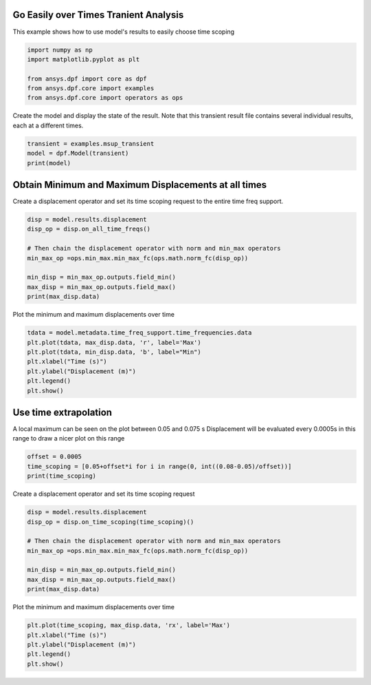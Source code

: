 
.. DO NOT EDIT.
.. THIS FILE WAS AUTOMATICALLY GENERATED BY SPHINX-GALLERY.
.. TO MAKE CHANGES, EDIT THE SOURCE PYTHON FILE:
.. "examples\01-static-transient\01-transient_easy_time_scoping.py"
.. LINE NUMBERS ARE GIVEN BELOW.

.. only:: html

    .. note::
        :class: sphx-glr-download-link-note

        Click :ref:`here <sphx_glr_download_examples_01-static-transient_01-transient_easy_time_scoping.py>`
        to download the full example code

.. rst-class:: sphx-glr-example-title

.. _sphx_glr_examples_01-static-transient_01-transient_easy_time_scoping.py:


.. _ref_transient_easy_time_scoping:

Go Easily over Times Tranient Analysis
~~~~~~~~~~~~~~~~~~~~~~~~~~~~~~~~~~~~~~~
This example shows how to use model's results to easily
choose time scoping

.. GENERATED FROM PYTHON SOURCE LINES 10-18

.. code-block:: default

    import numpy as np
    import matplotlib.pyplot as plt

    from ansys.dpf import core as dpf
    from ansys.dpf.core import examples
    from ansys.dpf.core import operators as ops









.. GENERATED FROM PYTHON SOURCE LINES 19-22

Create the model and display the state of the result.  Note
that this transient result file contains several individual results,
each at a different times.

.. GENERATED FROM PYTHON SOURCE LINES 22-28

.. code-block:: default


    transient = examples.msup_transient
    model = dpf.Model(transient)
    print(model)






.. rst-class:: sphx-glr-script-out

 Out:

 .. code-block:: none

    DPF Model
    ------------------------------
    DPF Result Info 
      Analysis: unknown 
      Physics Type: mecanic 
      Unit system: MKS: m, kg, N, s, V, A, degC 
      Available results: 
        U Displacement :nodal displacements 
        V Velocity :nodal velocities 
        A Acceleration :nodal accelerations 
        RF Force :nodal reaction forces 
        S Stress :element nodal component stresses 
        ENG_VOL Volume :element volume 
        ENG_SE Energy-stiffness matrix :element energy associated with the stiffness matrix 
        ENG_AHO Hourglass Energy :artificial hourglass energy 
        ENG_TH thermal dissipation energy :thermal dissipation energy 
        ENG_KE Kinetic Energy :kinetic energy 
        ENG_CO co-energy :co-energy (magnetics) 
        ENG_INC incremental energy :incremental energy (magnetics) 
        EPEL Strain :element nodal component elastic strains 
    ------------------------------
    DPF  Meshed Region: 
      393 nodes 
      40 elements 
      Unit: m 
      With solid (3D) elements
    ------------------------------
    DPF  Time/Freq Support: 
      Number of sets: 20 
    Cumulative     Time (s)       LoadStep       Substep         
    1              0.010000       1              1               
    2              0.020000       1              2               
    3              0.030000       1              3               
    4              0.040000       1              4               
    5              0.050000       1              5               
    6              0.060000       1              6               
    7              0.070000       1              7               
    8              0.080000       1              8               
    9              0.090000       1              9               
    10             0.100000       1              10              
    11             0.110000       1              11              
    12             0.120000       1              12              
    13             0.130000       1              13              
    14             0.140000       1              14              
    15             0.150000       1              15              
    16             0.160000       1              16              
    17             0.170000       1              17              
    18             0.180000       1              18              
    19             0.190000       1              19              
    20             0.200000       1              20              





.. GENERATED FROM PYTHON SOURCE LINES 29-33

Obtain Minimum and Maximum Displacements at all times
~~~~~~~~~~~~~~~~~~~~~~~~~~~~~~~~~~~~~~~~~~~~~~~~~~~~~~~
Create a displacement operator and set its time scoping request to
the entire time freq support.

.. GENERATED FROM PYTHON SOURCE LINES 33-43

.. code-block:: default

    disp = model.results.displacement
    disp_op = disp.on_all_time_freqs()

    # Then chain the displacement operator with norm and min_max operators
    min_max_op =ops.min_max.min_max_fc(ops.math.norm_fc(disp_op))

    min_disp = min_max_op.outputs.field_min()
    max_disp = min_max_op.outputs.field_max()
    print(max_disp.data)





.. rst-class:: sphx-glr-script-out

 Out:

 .. code-block:: none

    [0.00031517 0.00163154 0.00409388 0.00693318 0.00939617 0.01105343
     0.01135235 0.01016139 0.00796552 0.00521109 0.00250834 0.00070916
     0.00019964 0.00098568 0.0030466  0.00581779 0.00846792 0.01049698
     0.0113754  0.01074555]




.. GENERATED FROM PYTHON SOURCE LINES 44-45

Plot the minimum and maximum displacements over time

.. GENERATED FROM PYTHON SOURCE LINES 45-55

.. code-block:: default


    tdata = model.metadata.time_freq_support.time_frequencies.data
    plt.plot(tdata, max_disp.data, 'r', label='Max')
    plt.plot(tdata, min_disp.data, 'b', label="Min")
    plt.xlabel("Time (s)")
    plt.ylabel("Displacement (m)")
    plt.legend()
    plt.show()





.. image:: /examples/01-static-transient/images/sphx_glr_01-transient_easy_time_scoping_001.png
    :alt: 01 transient easy time scoping
    :class: sphx-glr-single-img





.. GENERATED FROM PYTHON SOURCE LINES 56-61

Use time extrapolation
~~~~~~~~~~~~~~~~~~~~~~~
A local maximum can be seen on the plot between 0.05 and 0.075 s
Displacement will be evaluated every 0.0005s in this range
to draw a nicer plot on this range

.. GENERATED FROM PYTHON SOURCE LINES 61-66

.. code-block:: default


    offset = 0.0005
    time_scoping = [0.05+offset*i for i in range(0, int((0.08-0.05)/offset))]
    print(time_scoping)





.. rst-class:: sphx-glr-script-out

 Out:

 .. code-block:: none

    [0.05, 0.0505, 0.051000000000000004, 0.051500000000000004, 0.052000000000000005, 0.052500000000000005, 0.053000000000000005, 0.053500000000000006, 0.054000000000000006, 0.05450000000000001, 0.055, 0.0555, 0.056, 0.0565, 0.057, 0.0575, 0.058, 0.0585, 0.059000000000000004, 0.059500000000000004, 0.060000000000000005, 0.060500000000000005, 0.061, 0.0615, 0.062, 0.0625, 0.063, 0.0635, 0.064, 0.0645, 0.065, 0.0655, 0.066, 0.0665, 0.067, 0.0675, 0.068, 0.0685, 0.069, 0.0695, 0.07, 0.07050000000000001, 0.07100000000000001, 0.07150000000000001, 0.07200000000000001, 0.07250000000000001, 0.07300000000000001, 0.07350000000000001, 0.07400000000000001, 0.07450000000000001, 0.07500000000000001, 0.07550000000000001, 0.07600000000000001, 0.0765, 0.077, 0.0775, 0.078, 0.0785, 0.079, 0.0795]




.. GENERATED FROM PYTHON SOURCE LINES 67-68

Create a displacement operator and set its time scoping request

.. GENERATED FROM PYTHON SOURCE LINES 68-78

.. code-block:: default

    disp = model.results.displacement
    disp_op = disp.on_time_scoping(time_scoping)()

    # Then chain the displacement operator with norm and min_max operators
    min_max_op =ops.min_max.min_max_fc(ops.math.norm_fc(disp_op))

    min_disp = min_max_op.outputs.field_min()
    max_disp = min_max_op.outputs.field_max()
    print(max_disp.data)





.. rst-class:: sphx-glr-script-out

 Out:

 .. code-block:: none

    [0.00939617 0.00947903 0.0095619  0.00964476 0.00972762 0.00981049
     0.00989335 0.00997621 0.01005908 0.01014194 0.0102248  0.01030766
     0.01039053 0.01047339 0.01055625 0.01063912 0.01072198 0.01080484
     0.01088771 0.01097057 0.01105343 0.01106838 0.01108332 0.01109827
     0.01111322 0.01112816 0.01114311 0.01115805 0.011173   0.01118794
     0.01120289 0.01121784 0.01123278 0.01124773 0.01126267 0.01127762
     0.01129256 0.01130751 0.01132245 0.0113374  0.01135235 0.0112928
     0.01123325 0.0111737  0.01111415 0.01105461 0.01099506 0.01093551
     0.01087596 0.01081642 0.01075687 0.01069732 0.01063777 0.01057822
     0.01051868 0.01045913 0.01039958 0.01034003 0.01028049 0.01022094]




.. GENERATED FROM PYTHON SOURCE LINES 79-80

Plot the minimum and maximum displacements over time

.. GENERATED FROM PYTHON SOURCE LINES 80-86

.. code-block:: default


    plt.plot(time_scoping, max_disp.data, 'rx', label='Max')
    plt.xlabel("Time (s)")
    plt.ylabel("Displacement (m)")
    plt.legend()
    plt.show()



.. image:: /examples/01-static-transient/images/sphx_glr_01-transient_easy_time_scoping_002.png
    :alt: 01 transient easy time scoping
    :class: sphx-glr-single-img






.. rst-class:: sphx-glr-timing

   **Total running time of the script:** ( 0 minutes  0.688 seconds)


.. _sphx_glr_download_examples_01-static-transient_01-transient_easy_time_scoping.py:


.. only :: html

 .. container:: sphx-glr-footer
    :class: sphx-glr-footer-example



  .. container:: sphx-glr-download sphx-glr-download-python

     :download:`Download Python source code: 01-transient_easy_time_scoping.py <01-transient_easy_time_scoping.py>`



  .. container:: sphx-glr-download sphx-glr-download-jupyter

     :download:`Download Jupyter notebook: 01-transient_easy_time_scoping.ipynb <01-transient_easy_time_scoping.ipynb>`


.. only:: html

 .. rst-class:: sphx-glr-signature

    `Gallery generated by Sphinx-Gallery <https://sphinx-gallery.github.io>`_
